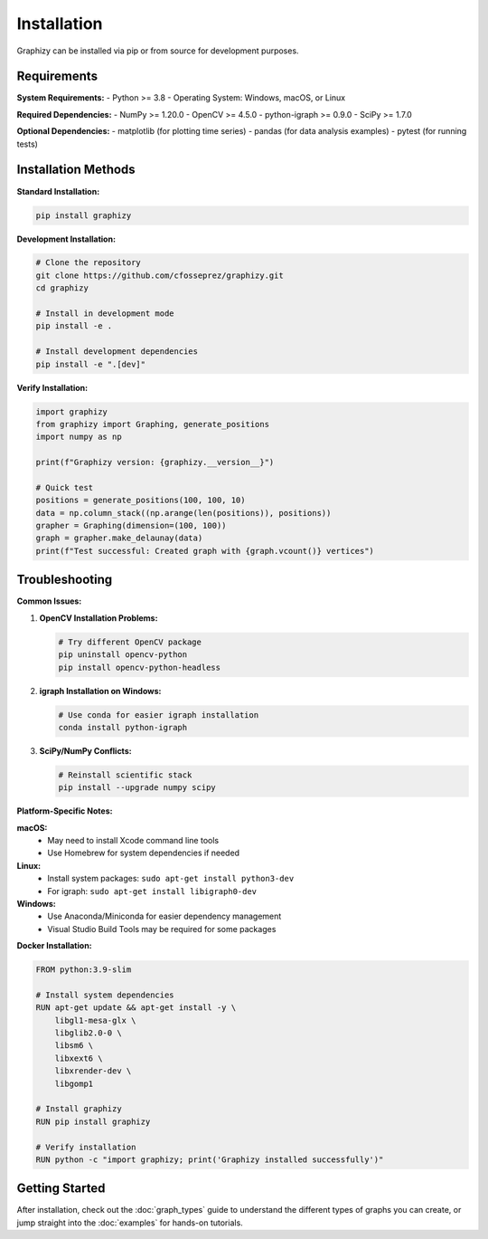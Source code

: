 Installation
============

Graphizy can be installed via pip or from source for development purposes.

Requirements
------------

**System Requirements:**
- Python >= 3.8
- Operating System: Windows, macOS, or Linux

**Required Dependencies:**
- NumPy >= 1.20.0
- OpenCV >= 4.5.0  
- python-igraph >= 0.9.0
- SciPy >= 1.7.0

**Optional Dependencies:**
- matplotlib (for plotting time series)
- pandas (for data analysis examples)
- pytest (for running tests)

Installation Methods
--------------------

**Standard Installation:**

.. code-block:: bash

   pip install graphizy

**Development Installation:**

.. code-block:: bash

   # Clone the repository
   git clone https://github.com/cfosseprez/graphizy.git
   cd graphizy
   
   # Install in development mode
   pip install -e .
   
   # Install development dependencies
   pip install -e ".[dev]"

**Verify Installation:**

.. code-block:: python

   import graphizy
   from graphizy import Graphing, generate_positions
   import numpy as np
   
   print(f"Graphizy version: {graphizy.__version__}")
   
   # Quick test
   positions = generate_positions(100, 100, 10)
   data = np.column_stack((np.arange(len(positions)), positions))
   grapher = Graphing(dimension=(100, 100))
   graph = grapher.make_delaunay(data)
   print(f"Test successful: Created graph with {graph.vcount()} vertices")

Troubleshooting
---------------

**Common Issues:**

1. **OpenCV Installation Problems:**
   
   .. code-block:: bash
   
      # Try different OpenCV package
      pip uninstall opencv-python
      pip install opencv-python-headless

2. **igraph Installation on Windows:**
   
   .. code-block:: bash
   
      # Use conda for easier igraph installation
      conda install python-igraph

3. **SciPy/NumPy Conflicts:**
   
   .. code-block:: bash
   
      # Reinstall scientific stack
      pip install --upgrade numpy scipy

**Platform-Specific Notes:**

**macOS:**
   - May need to install Xcode command line tools
   - Use Homebrew for system dependencies if needed

**Linux:**
   - Install system packages: ``sudo apt-get install python3-dev``
   - For igraph: ``sudo apt-get install libigraph0-dev``

**Windows:**
   - Use Anaconda/Miniconda for easier dependency management
   - Visual Studio Build Tools may be required for some packages

**Docker Installation:**

.. code-block:: dockerfile

   FROM python:3.9-slim
   
   # Install system dependencies
   RUN apt-get update && apt-get install -y \
       libgl1-mesa-glx \
       libglib2.0-0 \
       libsm6 \
       libxext6 \
       libxrender-dev \
       libgomp1
   
   # Install graphizy
   RUN pip install graphizy
   
   # Verify installation
   RUN python -c "import graphizy; print('Graphizy installed successfully')"

Getting Started
---------------

After installation, check out the :doc:`graph_types` guide to understand the different types of graphs you can create, or jump straight into the :doc:`examples` for hands-on tutorials.
